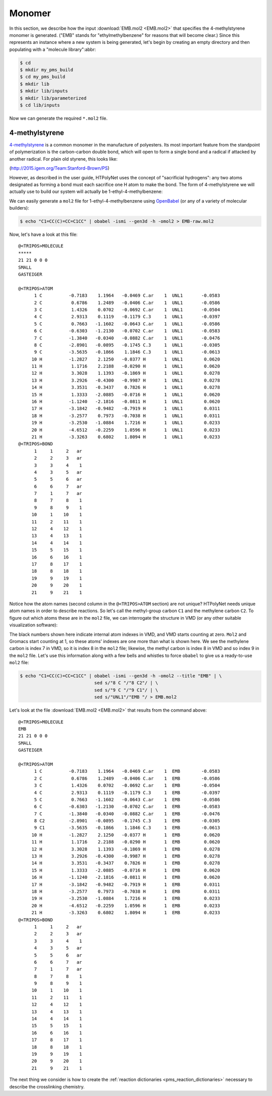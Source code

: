 .. _tutorial_pms_monomer:

Monomer
=======

In this section, we describe how the input :download:`EMB.mol2 <EMB.mol2>` that specifies the 4-methylstyrene monomer is generated.  ("EMB" stands for "ethylmethylbenzene" for reasons that will become clear.) Since this represents an instance where a new system is being generated, let's begin by creating an empty directory and then populating with a "molecule library":abbr:

.. code-block:: console

    $ cd 
    $ mkdir my_pms_build
    $ cd my_pms_build
    $ mkdir lib
    $ mkdir lib/inputs
    $ mkdir lib/parameterized
    $ cd lib/inputs

Now we can generate the required ``*.mol2`` file.

4-methylstyrene
^^^^^^^^^^^^^^^

.. image:: mst-vinyl.png

`4-methylstyrene <https://pubchem.ncbi.nlm.nih.gov/compound/4-Methylstyrene>`_ is a common monomer in the manufacture of polyesters.  Its most important feature from the standpoint of polymerization is the carbon-carbon double bond, which will open to form a single bond and a radical if attacked by another radical.  For plain old styrene, this looks like:

.. image:: styrene-polymerization.png 

(http://2015.igem.org/Team:Stanford-Brown/PS)

However, as described in the user guide, HTPolyNet uses the concept of "sacrificial hydrogens": any two atoms designated as forming a bond must each sacrifice one H atom to make the bond.  The form of 4-methylstyrene we will actually use to build our system will actually be 1-ethyl-4-methylbenzene:

.. image:: 4meb.png 

We can easily generate a ``mol2`` file for 1-ethyl-4-methylbenzene using `OpenBabel <https://openbabel.org/wiki/Main_Page>`_ (or any of a variety of molecular builders):

.. code-block:: console

    $ echo "C1=CC(C)=CC=C1CC" | obabel -ismi --gen3d -h -omol2 > EMB-raw.mol2

Now, let's have a look at this file::

    @<TRIPOS>MOLECULE
    *****
    21 21 0 0 0
    SMALL
    GASTEIGER

    @<TRIPOS>ATOM
          1 C          -0.7183    1.1964   -0.0469 C.ar    1  UNL1       -0.0583
          2 C           0.6786    1.2489   -0.0406 C.ar    1  UNL1       -0.0586
          3 C           1.4326    0.0702   -0.0692 C.ar    1  UNL1       -0.0504
          4 C           2.9313    0.1119   -0.1179 C.3     1  UNL1       -0.0397
          5 C           0.7663   -1.1602   -0.0643 C.ar    1  UNL1       -0.0586
          6 C          -0.6303   -1.2130   -0.0702 C.ar    1  UNL1       -0.0583
          7 C          -1.3840   -0.0340   -0.0882 C.ar    1  UNL1       -0.0476
          8 C          -2.8901   -0.0895   -0.1745 C.3     1  UNL1       -0.0305
          9 C          -3.5635   -0.1866    1.1846 C.3     1  UNL1       -0.0613
         10 H          -1.2827    2.1250   -0.0377 H       1  UNL1        0.0620
         11 H           1.1716    2.2188   -0.0290 H       1  UNL1        0.0620
         12 H           3.3028    1.1393   -0.1869 H       1  UNL1        0.0278
         13 H           3.2926   -0.4300   -0.9987 H       1  UNL1        0.0278
         14 H           3.3531   -0.3437    0.7826 H       1  UNL1        0.0278
         15 H           1.3333   -2.0885   -0.0716 H       1  UNL1        0.0620
         16 H          -1.1240   -2.1816   -0.0811 H       1  UNL1        0.0620
         17 H          -3.1842   -0.9482   -0.7919 H       1  UNL1        0.0311
         18 H          -3.2577    0.7973   -0.7038 H       1  UNL1        0.0311
         19 H          -3.2530   -1.0884    1.7216 H       1  UNL1        0.0233
         20 H          -4.6512   -0.2259    1.0596 H       1  UNL1        0.0233
         21 H          -3.3263    0.6802    1.8094 H       1  UNL1        0.0233
    @<TRIPOS>BOND
          1     1     2   ar
          2     2     3   ar
          3     3     4    1
          4     3     5   ar
          5     5     6   ar
          6     6     7   ar
          7     1     7   ar
          8     7     8    1
          9     8     9    1
         10     1    10    1
         11     2    11    1
         12     4    12    1
         13     4    13    1
         14     4    14    1
         15     5    15    1
         16     6    16    1
         17     8    17    1
         18     8    18    1
         19     9    19    1
         20     9    20    1
         21     9    21    1

Notice how the atom names (second column in the ``@<TRIPOS>ATOM`` section) are not unique?  HTPolyNet needs unique atom names in order to describe reactions.  So let's call the methyl-group carbon ``C1`` and the methylene carbon ``C2``.  To figure out which atoms these are in the ``mol2`` file, we can interrogate the structure in VMD (or any other suitable visualization software):

.. image:: emb-labelled.png

The black numbers shown here indicate internal atom indexes in VMD, and VMD starts counting at zero.  ``Mol2`` and Gromacs start counting at 1, so these atoms' indexes are one more than what is shown here.  We see the methylene carbon is index 7 in VMD, so it is index 8 in the ``mol2`` file; likewise, the methyl carbon is index 8 in VMD and so index 9 in the ``mol2`` file.  Let's use this information along with a few bells and whistles to force ``obabel`` to give us a ready-to-use ``mol2`` file:

.. code-block:: console

    $ echo "C1=CC(C)=CC=C1CC" | obabel -ismi --gen3d -h -omol2 --title "EMB" | \
                                sed s/"8 C "/"8 C2"/ | \
                                sed s/"9 C "/"9 C1"/ | \
                                sed s/"UNL1"/"EMB "/ > EMB.mol2

Let's look at the file :download:`EMB.mol2 <EMB.mol2>` that results from the command above::

    @<TRIPOS>MOLECULE
    EMB
    21 21 0 0 0
    SMALL
    GASTEIGER

    @<TRIPOS>ATOM
          1 C          -0.7183    1.1964   -0.0469 C.ar    1  EMB        -0.0583
          2 C           0.6786    1.2489   -0.0406 C.ar    1  EMB        -0.0586
          3 C           1.4326    0.0702   -0.0692 C.ar    1  EMB        -0.0504
          4 C           2.9313    0.1119   -0.1179 C.3     1  EMB        -0.0397
          5 C           0.7663   -1.1602   -0.0643 C.ar    1  EMB        -0.0586
          6 C          -0.6303   -1.2130   -0.0702 C.ar    1  EMB        -0.0583
          7 C          -1.3840   -0.0340   -0.0882 C.ar    1  EMB        -0.0476
          8 C2         -2.8901   -0.0895   -0.1745 C.3     1  EMB        -0.0305
          9 C1         -3.5635   -0.1866    1.1846 C.3     1  EMB        -0.0613
         10 H          -1.2827    2.1250   -0.0377 H       1  EMB         0.0620
         11 H           1.1716    2.2188   -0.0290 H       1  EMB         0.0620
         12 H           3.3028    1.1393   -0.1869 H       1  EMB         0.0278
         13 H           3.2926   -0.4300   -0.9987 H       1  EMB         0.0278
         14 H           3.3531   -0.3437    0.7826 H       1  EMB         0.0278
         15 H           1.3333   -2.0885   -0.0716 H       1  EMB         0.0620
         16 H          -1.1240   -2.1816   -0.0811 H       1  EMB         0.0620
         17 H          -3.1842   -0.9482   -0.7919 H       1  EMB         0.0311
         18 H          -3.2577    0.7973   -0.7038 H       1  EMB         0.0311
         19 H          -3.2530   -1.0884    1.7216 H       1  EMB         0.0233
         20 H          -4.6512   -0.2259    1.0596 H       1  EMB         0.0233
         21 H          -3.3263    0.6802    1.8094 H       1  EMB         0.0233
    @<TRIPOS>BOND
          1     1     2   ar
          2     2     3   ar
          3     3     4    1
          4     3     5   ar
          5     5     6   ar
          6     6     7   ar
          7     1     7   ar
          8     7     8    1
          9     8     9    1
         10     1    10    1
         11     2    11    1
         12     4    12    1
         13     4    13    1
         14     4    14    1
         15     5    15    1
         16     6    16    1
         17     8    17    1
         18     8    18    1
         19     9    19    1
         20     9    20    1
         21     9    21    1


The next thing we consider is how to create the :ref:`reaction dictionaries <pms_reaction_dictionaries>` necessary to describe the crosslinking chemistry.